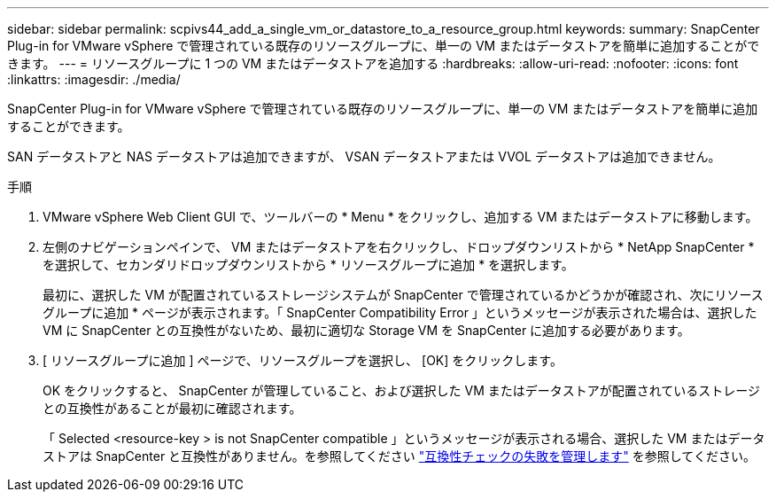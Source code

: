 ---
sidebar: sidebar 
permalink: scpivs44_add_a_single_vm_or_datastore_to_a_resource_group.html 
keywords:  
summary: SnapCenter Plug-in for VMware vSphere で管理されている既存のリソースグループに、単一の VM またはデータストアを簡単に追加することができます。 
---
= リソースグループに 1 つの VM またはデータストアを追加する
:hardbreaks:
:allow-uri-read: 
:nofooter: 
:icons: font
:linkattrs: 
:imagesdir: ./media/


[role="lead"]
SnapCenter Plug-in for VMware vSphere で管理されている既存のリソースグループに、単一の VM またはデータストアを簡単に追加することができます。

SAN データストアと NAS データストアは追加できますが、 VSAN データストアまたは VVOL データストアは追加できません。

.手順
. VMware vSphere Web Client GUI で、ツールバーの * Menu * をクリックし、追加する VM またはデータストアに移動します。
. 左側のナビゲーションペインで、 VM またはデータストアを右クリックし、ドロップダウンリストから * NetApp SnapCenter * を選択して、セカンダリドロップダウンリストから * リソースグループに追加 * を選択します。
+
最初に、選択した VM が配置されているストレージシステムが SnapCenter で管理されているかどうかが確認され、次にリソースグループに追加 * ページが表示されます。「 SnapCenter Compatibility Error 」というメッセージが表示された場合は、選択した VM に SnapCenter との互換性がないため、最初に適切な Storage VM を SnapCenter に追加する必要があります。

. [ リソースグループに追加 ] ページで、リソースグループを選択し、 [OK] をクリックします。
+
OK をクリックすると、 SnapCenter が管理していること、および選択した VM またはデータストアが配置されているストレージとの互換性があることが最初に確認されます。

+
「 Selected <resource-key > is not SnapCenter compatible 」というメッセージが表示される場合、選択した VM またはデータストアは SnapCenter と互換性がありません。を参照してください link:scpivs44_create_resource_groups_for_vms_and_datastores.html#manage-compatibility-check-failures["互換性チェックの失敗を管理します"] を参照してください。


